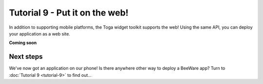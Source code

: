 ===============================
Tutorial 9 - Put it on the web!
===============================

In addition to supporting mobile platforms, the Toga widget toolkit supports
the web! Using the same API, you can deploy your application as a web site.

**Coming soon**

Next steps
==========

We've now got an application on our phone! Is there anywhere other way to
deploy a BeeWare app? Turn to :doc:`Tutorial 9 <tutorial-9>` to find
out...
